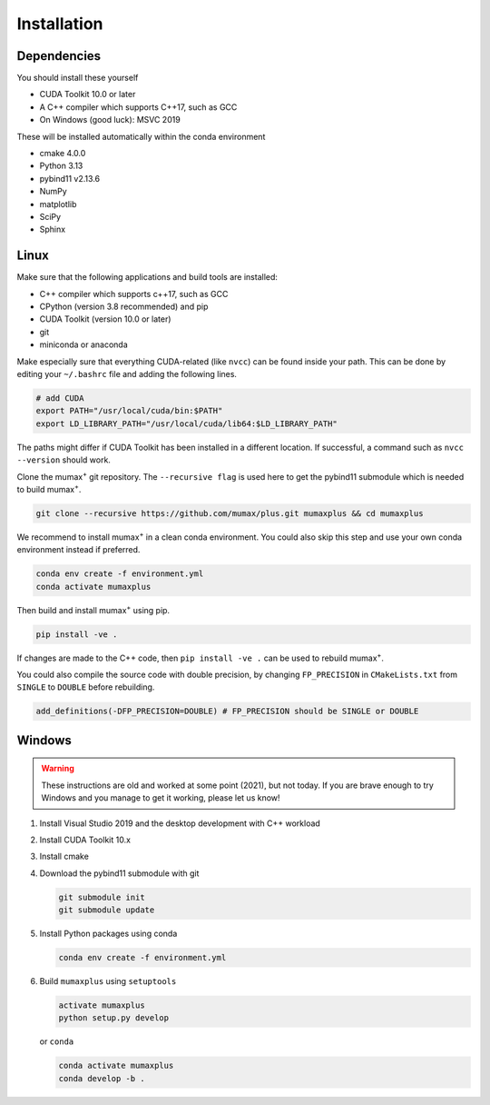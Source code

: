 Installation
============

Dependencies
------------

You should install these yourself

* CUDA Toolkit 10.0 or later
* A C++ compiler which supports C++17, such as GCC
* On Windows (good luck): MSVC 2019

These will be installed automatically within the conda environment

* cmake 4.0.0
* Python 3.13
* pybind11 v2.13.6
* NumPy
* matplotlib
* SciPy
* Sphinx

Linux
-----

Make sure that the following applications and build tools are installed:

* C++ compiler which supports c++17, such as GCC
* CPython (version 3.8 recommended) and pip
* CUDA Toolkit (version 10.0 or later)
* git
* miniconda or anaconda

Make especially sure that everything CUDA-related (like ``nvcc``) can be found
inside your path. This can be done by editing your ``~/.bashrc`` file and adding
the following lines.

.. code-block:: bash

    # add CUDA
    export PATH="/usr/local/cuda/bin:$PATH"
    export LD_LIBRARY_PATH="/usr/local/cuda/lib64:$LD_LIBRARY_PATH"

The paths might differ if CUDA Toolkit has been installed in a different location.
If successful, a command such as ``nvcc --version`` should work.

Clone the mumax\ :sup:`+` git repository. The ``--recursive flag`` is used here to get
the pybind11 submodule which is needed to build mumax\ :sup:`+`.

.. code-block:: bash

    git clone --recursive https://github.com/mumax/plus.git mumaxplus && cd mumaxplus

We recommend to install mumax\ :sup:`+` in a clean conda environment. You could also skip
this step and use your own conda environment instead if preferred.

.. code-block:: bash

    conda env create -f environment.yml
    conda activate mumaxplus

Then build and install mumax\ :sup:`+` using pip.

.. code-block:: bash

    pip install -ve .

If changes are made to the C++ code, then ``pip install -ve .`` can be used to
rebuild mumax\ :sup:`+`.

You could also compile the source code with double precision, by changing
``FP_PRECISION`` in ``CMakeLists.txt`` from ``SINGLE`` to ``DOUBLE`` before
rebuilding.

.. code-block:: bash

    add_definitions(-DFP_PRECISION=DOUBLE) # FP_PRECISION should be SINGLE or DOUBLE

Windows
-------

.. warning::

    These instructions are old and worked at some point (2021), but not today.
    If you are brave enough to try Windows and you manage to get it working,
    please let us know!

#. Install Visual Studio 2019 and the desktop development with C++ workload

#. Install CUDA Toolkit 10.x

#. Install cmake

#. Download the pybind11 submodule with git

   .. code-block:: bash

      git submodule init
      git submodule update

#. Install Python packages using conda

   .. code-block:: bash

      conda env create -f environment.yml

#. Build ``mumaxplus`` using ``setuptools``

   .. code-block:: bash

      activate mumaxplus
      python setup.py develop

   or ``conda``

   .. code-block:: bash

      conda activate mumaxplus
      conda develop -b .